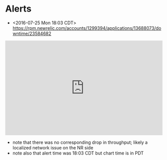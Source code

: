 * Alerts
- <2016-07-25 Mon 18:03 CDT> https://rpm.newrelic.com/accounts/1299394/applications/13688073/downtime/23584682
#+HTML: <iframe src="https://rpm.newrelic.com/public/charts/2DPZf2KMHNx" width="500" height="300" scrolling="no" frameborder="no"></iframe>
- note that there was no corresponding drop in throughput; likely a localized network issue on the NR side
- note also that alert time was 18:03 CDT but chart time is in PDT
